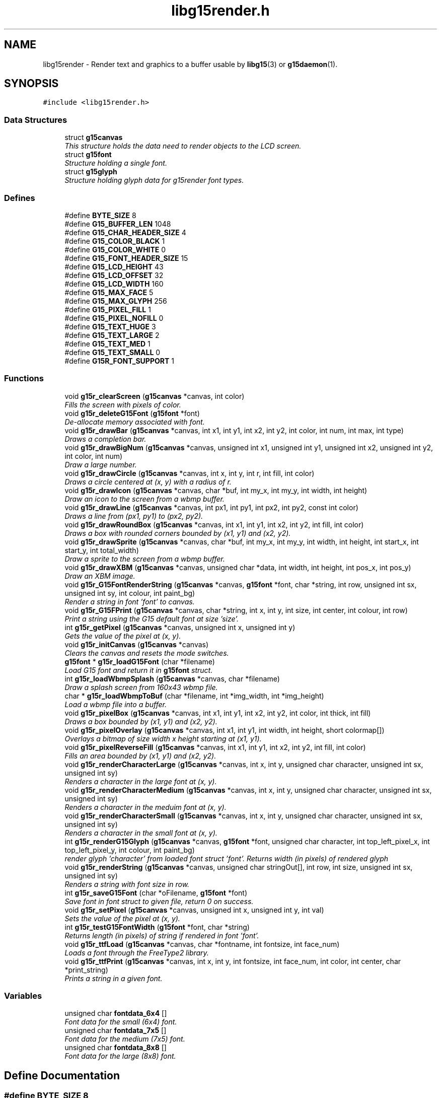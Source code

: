 .TH "libg15render.h" 3 "21 Apr 2009" "libg15render" \" -*- nroff -*-
.ad l
.nh
.SH NAME
libg15render \- Render text and graphics to a buffer usable by
.BR libg15 (3)
or
.BR g15daemon (1).
.SH SYNOPSIS
.br
.PP
\fC#include <libg15render.h>\fP
.br

.SS "Data Structures"

.in +1c
.ti -1c
.RI "struct \fBg15canvas\fP"
.br
.RI "\fIThis structure holds the data need to render objects to the LCD screen. \fP"
.ti -1c
.RI "struct \fBg15font\fP"
.br
.RI "\fIStructure holding a single font. \fP"
.ti -1c
.RI "struct \fBg15glyph\fP"
.br
.RI "\fIStructure holding glyph data for g15render font types. \fP"
.in -1c
.SS "Defines"

.in +1c
.ti -1c
.RI "#define \fBBYTE_SIZE\fP   8"
.br
.ti -1c
.RI "#define \fBG15_BUFFER_LEN\fP   1048"
.br
.ti -1c
.RI "#define \fBG15_CHAR_HEADER_SIZE\fP   4"
.br
.ti -1c
.RI "#define \fBG15_COLOR_BLACK\fP   1"
.br
.ti -1c
.RI "#define \fBG15_COLOR_WHITE\fP   0"
.br
.ti -1c
.RI "#define \fBG15_FONT_HEADER_SIZE\fP   15"
.br
.ti -1c
.RI "#define \fBG15_LCD_HEIGHT\fP   43"
.br
.ti -1c
.RI "#define \fBG15_LCD_OFFSET\fP   32"
.br
.ti -1c
.RI "#define \fBG15_LCD_WIDTH\fP   160"
.br
.ti -1c
.RI "#define \fBG15_MAX_FACE\fP   5"
.br
.ti -1c
.RI "#define \fBG15_MAX_GLYPH\fP   256"
.br
.ti -1c
.RI "#define \fBG15_PIXEL_FILL\fP   1"
.br
.ti -1c
.RI "#define \fBG15_PIXEL_NOFILL\fP   0"
.br
.ti -1c
.RI "#define \fBG15_TEXT_HUGE\fP   3"
.br
.ti -1c
.RI "#define \fBG15_TEXT_LARGE\fP   2"
.br
.ti -1c
.RI "#define \fBG15_TEXT_MED\fP   1"
.br
.ti -1c
.RI "#define \fBG15_TEXT_SMALL\fP   0"
.br
.ti -1c
.RI "#define \fBG15R_FONT_SUPPORT\fP   1"
.br
.in -1c
.SS "Functions"

.in +1c
.ti -1c
.RI "void \fBg15r_clearScreen\fP (\fBg15canvas\fP *canvas, int color)"
.br
.RI "\fIFills the screen with pixels of color. \fP"
.ti -1c
.RI "void \fBg15r_deleteG15Font\fP (\fBg15font\fP *font)"
.br
.RI "\fIDe-allocate memory associated with font. \fP"
.ti -1c
.RI "void \fBg15r_drawBar\fP (\fBg15canvas\fP *canvas, int x1, int y1, int x2, int y2, int color, int num, int max, int type)"
.br
.RI "\fIDraws a completion bar. \fP"
.ti -1c
.RI "void \fBg15r_drawBigNum\fP (\fBg15canvas\fP *canvas, unsigned int x1, unsigned int y1, unsigned int x2, unsigned int y2, int color, int num)"
.br
.RI "\fIDraw a large number. \fP"
.ti -1c
.RI "void \fBg15r_drawCircle\fP (\fBg15canvas\fP *canvas, int x, int y, int r, int fill, int color)"
.br
.RI "\fIDraws a circle centered at (x, y) with a radius of r. \fP"
.ti -1c
.RI "void \fBg15r_drawIcon\fP (\fBg15canvas\fP *canvas, char *buf, int my_x, int my_y, int width, int height)"
.br
.RI "\fIDraw an icon to the screen from a wbmp buffer. \fP"
.ti -1c
.RI "void \fBg15r_drawLine\fP (\fBg15canvas\fP *canvas, int px1, int py1, int px2, int py2, const int color)"
.br
.RI "\fIDraws a line from (px1, py1) to (px2, py2). \fP"
.ti -1c
.RI "void \fBg15r_drawRoundBox\fP (\fBg15canvas\fP *canvas, int x1, int y1, int x2, int y2, int fill, int color)"
.br
.RI "\fIDraws a box with rounded corners bounded by (x1, y1) and (x2, y2). \fP"
.ti -1c
.RI "void \fBg15r_drawSprite\fP (\fBg15canvas\fP *canvas, char *buf, int my_x, int my_y, int width, int height, int start_x, int start_y, int total_width)"
.br
.RI "\fIDraw a sprite to the screen from a wbmp buffer. \fP"
.ti -1c
.RI "void \fBg15r_drawXBM\fP (\fBg15canvas\fP *canvas, unsigned char *data, int width, int height, int pos_x, int pos_y)"
.br
.RI "\fIDraw an XBM image. \fP"
.ti -1c
.RI "void \fBg15r_G15FontRenderString\fP (\fBg15canvas\fP *canvas, \fBg15font\fP *font, char *string, int row, unsigned int sx, unsigned int sy, int colour, int paint_bg)"
.br
.RI "\fIRender a string in font 'font' to canvas. \fP"
.ti -1c
.RI "void \fBg15r_G15FPrint\fP (\fBg15canvas\fP *canvas, char *string, int x, int y, int size, int center, int colour, int row)"
.br
.RI "\fIPrint a string using the G15 default font at size 'size'. \fP"
.ti -1c
.RI "int \fBg15r_getPixel\fP (\fBg15canvas\fP *canvas, unsigned int x, unsigned int y)"
.br
.RI "\fIGets the value of the pixel at (x, y). \fP"
.ti -1c
.RI "void \fBg15r_initCanvas\fP (\fBg15canvas\fP *canvas)"
.br
.RI "\fIClears the canvas and resets the mode switches. \fP"
.ti -1c
.RI "\fBg15font\fP * \fBg15r_loadG15Font\fP (char *filename)"
.br
.RI "\fILoad G15 font and return it in \fBg15font\fP struct. \fP"
.ti -1c
.RI "int \fBg15r_loadWbmpSplash\fP (\fBg15canvas\fP *canvas, char *filename)"
.br
.RI "\fIDraw a splash screen from 160x43 wbmp file. \fP"
.ti -1c
.RI "char * \fBg15r_loadWbmpToBuf\fP (char *filename, int *img_width, int *img_height)"
.br
.RI "\fILoad a wbmp file into a buffer. \fP"
.ti -1c
.RI "void \fBg15r_pixelBox\fP (\fBg15canvas\fP *canvas, int x1, int y1, int x2, int y2, int color, int thick, int fill)"
.br
.RI "\fIDraws a box bounded by (x1, y1) and (x2, y2). \fP"
.ti -1c
.RI "void \fBg15r_pixelOverlay\fP (\fBg15canvas\fP *canvas, int x1, int y1, int width, int height, short colormap[])"
.br
.RI "\fIOverlays a bitmap of size width x height starting at (x1, y1). \fP"
.ti -1c
.RI "void \fBg15r_pixelReverseFill\fP (\fBg15canvas\fP *canvas, int x1, int y1, int x2, int y2, int fill, int color)"
.br
.RI "\fIFills an area bounded by (x1, y1) and (x2, y2). \fP"
.ti -1c
.RI "void \fBg15r_renderCharacterLarge\fP (\fBg15canvas\fP *canvas, int x, int y, unsigned char character, unsigned int sx, unsigned int sy)"
.br
.RI "\fIRenders a character in the large font at (x, y). \fP"
.ti -1c
.RI "void \fBg15r_renderCharacterMedium\fP (\fBg15canvas\fP *canvas, int x, int y, unsigned char character, unsigned int sx, unsigned int sy)"
.br
.RI "\fIRenders a character in the meduim font at (x, y). \fP"
.ti -1c
.RI "void \fBg15r_renderCharacterSmall\fP (\fBg15canvas\fP *canvas, int x, int y, unsigned char character, unsigned int sx, unsigned int sy)"
.br
.RI "\fIRenders a character in the small font at (x, y). \fP"
.ti -1c
.RI "int \fBg15r_renderG15Glyph\fP (\fBg15canvas\fP *canvas, \fBg15font\fP *font, unsigned char character, int top_left_pixel_x, int top_left_pixel_y, int colour, int paint_bg)"
.br
.RI "\fIrender glyph 'character' from loaded font struct 'font'. Returns width (in pixels) of rendered glyph \fP"
.ti -1c
.RI "void \fBg15r_renderString\fP (\fBg15canvas\fP *canvas, unsigned char stringOut[], int row, int size, unsigned int sx, unsigned int sy)"
.br
.RI "\fIRenders a string with font size in row. \fP"
.ti -1c
.RI "int \fBg15r_saveG15Font\fP (char *oFilename, \fBg15font\fP *font)"
.br
.RI "\fISave font in font struct to given file, return 0 on success. \fP"
.ti -1c
.RI "void \fBg15r_setPixel\fP (\fBg15canvas\fP *canvas, unsigned int x, unsigned int y, int val)"
.br
.RI "\fISets the value of the pixel at (x, y). \fP"
.ti -1c
.RI "int \fBg15r_testG15FontWidth\fP (\fBg15font\fP *font, char *string)"
.br
.RI "\fIReturns length (in pixels) of string if rendered in font 'font'. \fP"
.ti -1c
.RI "void \fBg15r_ttfLoad\fP (\fBg15canvas\fP *canvas, char *fontname, int fontsize, int face_num)"
.br
.RI "\fILoads a font through the FreeType2 library. \fP"
.ti -1c
.RI "void \fBg15r_ttfPrint\fP (\fBg15canvas\fP *canvas, int x, int y, int fontsize, int face_num, int color, int center, char *print_string)"
.br
.RI "\fIPrints a string in a given font. \fP"
.in -1c
.SS "Variables"

.in +1c
.ti -1c
.RI "unsigned char \fBfontdata_6x4\fP []"
.br
.RI "\fIFont data for the small (6x4) font. \fP"
.ti -1c
.RI "unsigned char \fBfontdata_7x5\fP []"
.br
.RI "\fIFont data for the medium (7x5) font. \fP"
.ti -1c
.RI "unsigned char \fBfontdata_8x8\fP []"
.br
.RI "\fIFont data for the large (8x8) font. \fP"
.in -1c
.SH "Define Documentation"
.PP 
.SS "#define BYTE_SIZE   8"
.PP
Definition at line 23 of file libg15render.h.
.PP
Referenced by g15r_drawIcon(), g15r_drawSprite(), g15r_getPixel(), g15r_loadWbmpToBuf(), and g15r_setPixel().
.SS "#define G15_BUFFER_LEN   1048"
.PP
Definition at line 24 of file libg15render.h.
.PP
Referenced by g15r_clearScreen(), g15r_initCanvas(), and g15r_loadWbmpSplash().
.SS "#define G15_CHAR_HEADER_SIZE   4"
.PP
Definition at line 38 of file libg15render.h.
.PP
Referenced by g15r_loadG15Font(), and g15r_saveG15Font().
.SS "#define G15_COLOR_BLACK   1"
.PP
Definition at line 29 of file libg15render.h.
.PP
Referenced by g15r_drawRoundBox(), g15r_drawXBM(), g15r_pixelOverlay(), g15r_renderCharacterLarge(), g15r_renderCharacterMedium(), g15r_renderCharacterSmall(), and g15r_renderString().
.SS "#define G15_COLOR_WHITE   0"
.PP
Definition at line 28 of file libg15render.h.
.PP
Referenced by g15r_drawRoundBox(), and g15r_pixelOverlay().
.SS "#define G15_FONT_HEADER_SIZE   15"
.PP
Definition at line 37 of file libg15render.h.
.PP
Referenced by g15r_loadG15Font(), and g15r_saveG15Font().
.SS "#define G15_LCD_HEIGHT   43"
.PP
Definition at line 26 of file libg15render.h.
.PP
Referenced by g15r_getPixel(), and g15r_setPixel().
.SS "#define G15_LCD_OFFSET   32"
.PP
Definition at line 25 of file libg15render.h.
.SS "#define G15_LCD_WIDTH   160"
.PP
Definition at line 27 of file libg15render.h.
.PP
Referenced by g15r_getPixel(), and g15r_setPixel().
.SS "#define G15_MAX_FACE   5"
.PP
Definition at line 36 of file libg15render.h.
.PP
Referenced by g15r_ttfLoad().
.SS "#define G15_MAX_GLYPH   256"
.PP
Definition at line 39 of file libg15render.h.
.PP
Referenced by g15r_saveG15Font().
.SS "#define G15_PIXEL_FILL   1"
.PP
Definition at line 35 of file libg15render.h.
.SS "#define G15_PIXEL_NOFILL   0"
.PP
Definition at line 34 of file libg15render.h.
.SS "#define G15_TEXT_HUGE   3"
.PP
Definition at line 33 of file libg15render.h.
.SS "#define G15_TEXT_LARGE   2"
.PP
Definition at line 32 of file libg15render.h.
.PP
Referenced by g15r_renderCharacterLarge().
.SS "#define G15_TEXT_MED   1"
.PP
Definition at line 31 of file libg15render.h.
.PP
Referenced by g15r_renderCharacterMedium().
.SS "#define G15_TEXT_SMALL   0"
.PP
Definition at line 30 of file libg15render.h.
.PP
Referenced by g15r_renderCharacterSmall().
.SS "#define G15R_FONT_SUPPORT   1"
.PP
Definition at line 21 of file libg15render.h.
.SH "Function Documentation"
.PP 
.SS "void g15r_clearScreen (\fBg15canvas\fP * canvas, int color)"
.PP
Fills the screen with pixels of color. 
.PP
Clears the screen and fills it with pixels of color
.PP
\fBParameters:\fP
.RS 4
\fIcanvas\fP A pointer to a \fBg15canvas\fP struct in which the buffer to be operated on is found. 
.br
\fIcolor\fP Screen will be filled with this color. 
.RE
.PP

.PP
Definition at line 80 of file screen.c.
.PP
References g15canvas::buffer, and G15_BUFFER_LEN.
.PP
.SS "void g15r_deleteG15Font (\fBg15font\fP * font)"
.PP
De-allocate memory associated with font. 
.PP
De-allocate memory associated with \fBg15font\fP struct, including glyph buffers 
.PP
\fBParameters:\fP
.RS 4
\fIfont\fP \fBg15font\fP structure containing glyphs. 
.RE
.PP

.PP
Definition at line 424 of file text.c.
.PP
References g15font::glyph_buffer.
.PP
.SS "void g15r_drawBar (\fBg15canvas\fP * canvas, int x1, int y1, int x2, int y2, int color, int num, int max, int type)"
.PP
Draws a completion bar. 
.PP
Given a maximum value, and a value between 0 and that maximum value, calculate and draw a bar showing that percentage.
.PP
\fBParameters:\fP
.RS 4
\fIcanvas\fP A pointer to a \fBg15canvas\fP struct in which the buffer to be operated on is found. 
.br
\fIx1\fP Defines leftmost bound of the bar. 
.br
\fIy1\fP Defines uppermost bound of the bar. 
.br
\fIx2\fP Defines rightmost bound of the bar. 
.br
\fIy2\fP Defines bottommost bound of the bar. 
.br
\fIcolor\fP The bar will be drawn this color. 
.br
\fInum\fP Number of units relative to max filled. 
.br
\fImax\fP Number of units equal to 100% filled. 
.br
\fItype\fP Type of bar. 1=solid bar, 2=solid bar with border, 3 = solid bar with I-frame. 
.RE
.PP

.PP
Definition at line 340 of file pixel.c.
.PP
References g15r_drawLine(), and g15r_pixelBox().
.PP
.SS "void g15r_drawBigNum (\fBg15canvas\fP * canvas, unsigned int x1, unsigned int y1, unsigned int x2, unsigned int y2, int color, int num)"
.PP
Draw a large number. 
.PP
Draw a large number to a canvas
.PP
\fBParameters:\fP
.RS 4
\fIcanvas\fP A pointer to a \fBg15canvas\fP struct in which the buffer to be operated on is found. 
.br
\fIx1\fP Defines leftmost bound of the number. 
.br
\fIy1\fP Defines uppermost bound of the number. 
.br
\fIx2\fP Defines rightmost bound of the number. 
.br
\fIy2\fP Defines bottommost bound of the number. 
.br
\fIcolor\fP The number will be drawn this color. 
.br
\fInum\fP The number to be drawn. 
.RE
.PP

.PP
Definition at line 548 of file pixel.c.
.PP
References g15r_pixelBox().
.PP
.SS "void g15r_drawCircle (\fBg15canvas\fP * canvas, int x, int y, int r, int fill, int color)"
.PP
Draws a circle centered at (x, y) with a radius of r. 
.PP
Draws a circle centered at (x, y) with a radius of r.
.PP
The circle will be filled if fill != 0.
.PP
\fBParameters:\fP
.RS 4
\fIcanvas\fP A pointer to a \fBg15canvas\fP struct in which the buffer to be operated on is found. 
.br
\fIx\fP Defines horizontal center of the circle. 
.br
\fIy\fP Defines vertical center of circle. 
.br
\fIr\fP Defines radius of circle. 
.br
\fIfill\fP The circle will be filled with color if fill != 0. 
.br
\fIcolor\fP Lines defining the circle will be drawn this color. 
.RE
.PP

.PP
Definition at line 206 of file pixel.c.
.PP
References g15r_drawLine(), and g15r_setPixel().
.PP
.SS "void g15r_drawIcon (\fBg15canvas\fP * canvas, char * buf, int my_x, int my_y, int width, int height)"
.PP
Draw an icon to the screen from a wbmp buffer. 
.PP
Draw an icon to a canvas
.PP
\fBParameters:\fP
.RS 4
\fIcanvas\fP A pointer to a \fBg15canvas\fP struct in which the buffer to be operated in is found. 
.br
\fIbuf\fP A pointer to the buffer holding the icon to be displayed. 
.br
\fImy_x\fP Leftmost boundary of image. 
.br
\fImy_y\fP Topmost boundary of image. 
.br
\fIwidth\fP Width of the image in buf. 
.br
\fIheight\fP Height of the image in buf. 
.RE
.PP

.PP
Definition at line 413 of file pixel.c.
.PP
References BYTE_SIZE, and g15r_setPixel().
.PP
.SS "void g15r_drawLine (\fBg15canvas\fP * canvas, int px1, int py1, int px2, int py2, const int color)"
.PP
Draws a line from (px1, py1) to (px2, py2). 
.PP
A line of color is drawn from (px1, py1) to (px2, py2).
.PP
\fBParameters:\fP
.RS 4
\fIcanvas\fP A pointer to a \fBg15canvas\fP struct in which the buffer to be operated on is found. 
.br
\fIpx1\fP X component of point 1. 
.br
\fIpy1\fP Y component of point 1. 
.br
\fIpx2\fP X component of point 2. 
.br
\fIpy2\fP Y component of point 2. 
.br
\fIcolor\fP Line will be drawn this color. 
.RE
.PP

.PP
Definition at line 102 of file pixel.c.
.PP
References g15r_setPixel(), and swap().
.PP
Referenced by g15r_drawBar(), g15r_drawCircle(), g15r_drawRoundBox(), and g15r_pixelBox().
.PP
.SS "void g15r_drawRoundBox (\fBg15canvas\fP * canvas, int x1, int y1, int x2, int y2, int fill, int color)"
.PP
Draws a box with rounded corners bounded by (x1, y1) and (x2, y2). 
.PP
Draws a rounded box around the area bounded by (x1, y1) and (x2, y2).
.PP
The box will be filled if fill != 0.
.PP
\fBParameters:\fP
.RS 4
\fIcanvas\fP A pointer to a \fBg15canvas\fP struct in which the buffer to be operated on is found. 
.br
\fIx1\fP Defines leftmost bound of the box. 
.br
\fIy1\fP Defines uppermost bound of the box. 
.br
\fIx2\fP Defines rightmost bound of the box. 
.br
\fIy2\fP Defines bottommost bound of the box. 
.br
\fIfill\fP The box will be filled with color if fill != 0. 
.br
\fIcolor\fP Lines defining the box will be drawn this color. 
.RE
.PP

.PP
Definition at line 255 of file pixel.c.
.PP
References G15_COLOR_BLACK, G15_COLOR_WHITE, g15r_drawLine(), and g15r_setPixel().
.PP
.SS "void g15r_drawSprite (\fBg15canvas\fP * canvas, char * buf, int my_x, int my_y, int width, int height, int start_x, int start_y, int total_width)"
.PP
Draw a sprite to the screen from a wbmp buffer. 
.PP
Draw a sprite to a canvas
.PP
\fBParameters:\fP
.RS 4
\fIcanvas\fP A pointer to a \fBg15canvas\fP struct in which the buffer to be operated in is found. 
.br
\fIbuf\fP A pointer to the buffer holding a set of sprites. 
.br
\fImy_x\fP Leftmost boundary of image. 
.br
\fImy_y\fP Topmost boundary of image. 
.br
\fIwidth\fP Width of the sprite. 
.br
\fIheight\fP Height of the sprite. 
.br
\fIstart_x\fP X offset for reading sprite from buf. 
.br
\fIstart_y\fP Y offset for reading sprite from buf. 
.br
\fItotal_width\fP Width of the set of sprites held in buf. 
.RE
.PP

.PP
Definition at line 445 of file pixel.c.
.PP
References BYTE_SIZE, and g15r_setPixel().
.PP
.SS "void g15r_drawXBM (\fBg15canvas\fP * canvas, unsigned char * data, int width, int height, int pos_x, int pos_y)"
.PP
Draw an XBM image. 
.PP
Draw an XBM Image to the canvas
.PP
\fBParameters:\fP
.RS 4
\fIcanvas\fP A pointer to a \fBg15canvas\fP struct in which the buffer to be operated in is found. 
.br
\fIdata\fP A pointer to the buffer holding the icon to be displayed. 
.br
\fIwidth\fP Width of the image in data. 
.br
\fIheight\fP Height of the image in data. 
.br
\fIpos_x\fP Leftmost boundary of image. 
.br
\fIpos_y\fP Topmost boundary of image. 
.RE
.PP

.PP
Definition at line 625 of file pixel.c.
.PP
References G15_COLOR_BLACK, and g15r_setPixel().
.PP
.SS "void g15r_G15FontRenderString (\fBg15canvas\fP * canvas, \fBg15font\fP * font, char * string, int row, unsigned int sx, unsigned int sy, int colour, int paint_bg)"
.PP
Render a string in font 'font' to canvas. 
.PP
Render a string in given font. 
.PP
\fBParameters:\fP
.RS 4
\fIcanvas\fP A pointer to a \fBg15canvas\fP struct in which the buffer to be operated on is found. 
.br
\fIfont\fP Loaded \fBg15font\fP structure as returned by \fBg15r_loadG15Font()\fP 
.br
\fIstring\fP Pointer to string to operate on. 
.br
\fIrow\fP vertical font-dependent row to start printing on. can usually be left at 0 
.br
\fIsx\fP horizontal top-left pixel location. 
.br
\fIsy\fP vertical top-left pixel location. 
.br
\fIcolour\fP desired colour of character when rendered. 
.br
\fIpaint_bg\fP if !0, pixels in the glyph background will also be painted, obstructing any image behind the text. 
.RE
.PP

.PP
Definition at line 512 of file text.c.
.PP
References g15font::ascender_height, and g15r_renderG15Glyph().
.PP
Referenced by g15r_G15FPrint().
.PP
.SS "void g15r_G15FPrint (\fBg15canvas\fP * canvas, char * string, int x, int y, int size, int center, int colour, int row)"
.PP
Print a string using the G15 default font at size 'size'. 
.PP
Render a string in the default font. 
.PP
\fBParameters:\fP
.RS 4
\fIcanvas\fP A pointer to a \fBg15canvas\fP struct in which the buffer to be operated on is found. 
.br
\fIstring\fP Pointer to string to operate on. 
.br
\fIx\fP horizontal top-left pixel location. 
.br
\fIy\fP vertical top-left pixel location. 
.br
\fIsize\fP if size>= 4, denotes height in pixels. if size<4, standard font sizes are used. 
.br
\fIcenter\fP Desired text justification. 0==left, 1==centered, 2==right justified. 
.br
\fIcolour\fP desired colour of character when rendered. 
.br
\fIrow\fP vertical font-dependent row to start printing on. can usually be left at 0 
.RE
.PP

.PP
Definition at line 535 of file text.c.
.PP
References g15r_G15FontRenderString(), g15r_loadG15Font(), and g15r_testG15FontWidth().
.PP
Referenced by g15r_renderCharacterLarge(), g15r_renderCharacterMedium(), g15r_renderCharacterSmall(), g15r_renderString(), and g15r_ttfPrint().
.PP
.SS "int g15r_getPixel (\fBg15canvas\fP * canvas, unsigned int x, unsigned int y)"
.PP
Gets the value of the pixel at (x, y). 
.PP
Retrieves the value of the pixel at (x, y)
.PP
\fBParameters:\fP
.RS 4
\fIcanvas\fP A pointer to a \fBg15canvas\fP struct in which the buffer to be operated on is found. 
.br
\fIx\fP X offset for pixel to be retrieved. 
.br
\fIy\fP Y offset for pixel to be retrieved. 
.RE
.PP

.PP
Definition at line 29 of file screen.c.
.PP
References g15canvas::buffer, BYTE_SIZE, G15_LCD_HEIGHT, and G15_LCD_WIDTH.
.PP
Referenced by g15r_pixelReverseFill(), and g15r_setPixel().
.PP
.SS "void g15r_initCanvas (\fBg15canvas\fP * canvas)"
.PP
Clears the canvas and resets the mode switches. 
.PP
Clears the screen and resets the mode values for a canvas
.PP
\fBParameters:\fP
.RS 4
\fIcanvas\fP A pointer to a \fBg15canvas\fP struct 
.RE
.PP

.PP
Definition at line 91 of file screen.c.
.PP
References g15canvas::buffer, g15canvas::ftLib, G15_BUFFER_LEN, g15canvas::mode_cache, g15canvas::mode_reverse, and g15canvas::mode_xor.
.PP
.SS "\fBg15font\fP* g15r_loadG15Font (char * filename)"
.PP
Load G15 font and return it in \fBg15font\fP struct. 
.PP
Load a g15 font from file. 
.PP
\fBParameters:\fP
.RS 4
\fIfilename\fP string containing full name and location of font to load. 
.RE
.PP
\fBReturns:\fP
.RS 4
pointer to completed \fBg15font\fP structure. 
.RE
.PP

.PP
Definition at line 286 of file text.c.
.PP
References g15font::ascender_height, g15glyph::buffer, g15font::default_gap, g15font::font_height, G15_CHAR_HEADER_SIZE, G15_FONT_HEADER_SIZE, g15glyph::gap, g15font::glyph, g15font::lineheight, g15font::numchars, and g15glyph::width.
.PP
Referenced by g15r_G15FPrint().
.PP
.SS "int g15r_loadWbmpSplash (\fBg15canvas\fP * canvas, char * filename)"
.PP
Draw a splash screen from 160x43 wbmp file. 
.PP
wbmp splash screen loader - assumes image is 160x43
.PP
\fBParameters:\fP
.RS 4
\fIcanvas\fP A pointer to a \fBg15canvas\fP struct in which the buffer to be operated on is found. 
.br
\fIfilename\fP A string holding the path to the wbmp to be displayed. 
.RE
.PP

.PP
Definition at line 389 of file pixel.c.
.PP
References g15canvas::buffer, G15_BUFFER_LEN, and g15r_loadWbmpToBuf().
.PP
.SS "char* g15r_loadWbmpToBuf (char * filename, int * img_width, int * img_height)"
.PP
Load a wbmp file into a buffer. 
.PP
basic wbmp loader - loads a wbmp image into a buffer.
.PP
\fBParameters:\fP
.RS 4
\fIfilename\fP A string holding the path to the wbmp to be loaded. 
.br
\fIimg_width\fP A pointer to an int that will hold the image width on return. 
.br
\fIimg_height\fP A pointer to an int that will hold the image height on return. 
.RE
.PP

.PP
Definition at line 471 of file pixel.c.
.PP
References BYTE_SIZE.
.PP
Referenced by g15r_loadWbmpSplash().
.PP
.SS "void g15r_pixelBox (\fBg15canvas\fP * canvas, int x1, int y1, int x2, int y2, int color, int thick, int fill)"
.PP
Draws a box bounded by (x1, y1) and (x2, y2). 
.PP
Draws a box around the area bounded by (x1, y1) and (x2, y2).
.PP
The box will be filled if fill != 0 and the sides will be thick pixels wide.
.PP
\fBParameters:\fP
.RS 4
\fIcanvas\fP A pointer to a \fBg15canvas\fP struct in which the buffer to be operated on is found. 
.br
\fIx1\fP Defines leftmost bound of the box. 
.br
\fIy1\fP Defines uppermost bound of the box. 
.br
\fIx2\fP Defines rightmost bound of the box. 
.br
\fIy2\fP Defines bottommost bound of the box. 
.br
\fIcolor\fP Lines defining the box will be drawn this color. 
.br
\fIthick\fP Lines defining the box will be this many pixels thick. 
.br
\fIfill\fP The box will be filled with color if fill != 0. 
.RE
.PP

.PP
Definition at line 166 of file pixel.c.
.PP
References g15r_drawLine(), and g15r_setPixel().
.PP
Referenced by g15r_drawBar(), and g15r_drawBigNum().
.PP
.SS "void g15r_pixelOverlay (\fBg15canvas\fP * canvas, int x1, int y1, int width, int height, short colormap[])"
.PP
Overlays a bitmap of size width x height starting at (x1, y1). 
.PP
A 1-bit bitmap defined in colormap[] is drawn to the canvas with an upper left corner at (x1, y1) and a lower right corner at (x1+width, y1+height).
.PP
\fBParameters:\fP
.RS 4
\fIcanvas\fP A pointer to a \fBg15canvas\fP struct in which the buffer to be operated on is found. 
.br
\fIx1\fP Defines the leftmost bound of the area to be drawn. 
.br
\fIy1\fP Defines the uppermost bound of the area to be drawn. 
.br
\fIwidth\fP Defines the width of the bitmap to be drawn. 
.br
\fIheight\fP Defines the height of the bitmap to be drawn. 
.br
\fIcolormap\fP An array containing width*height entries of value 0 for pixel off or != 0 for pixel on. 
.RE
.PP

.PP
Definition at line 77 of file pixel.c.
.PP
References G15_COLOR_BLACK, G15_COLOR_WHITE, and g15r_setPixel().
.PP
.SS "void g15r_pixelReverseFill (\fBg15canvas\fP * canvas, int x1, int y1, int x2, int y2, int fill, int color)"
.PP
Fills an area bounded by (x1, y1) and (x2, y2). 
.PP
The area with an upper left corner at (x1, y1) and lower right corner at (x2, y2) will be filled with color if fill>0 or the current contents of the area will be reversed if fill==0.
.PP
\fBParameters:\fP
.RS 4
\fIcanvas\fP A pointer to a \fBg15canvas\fP struct in which the buffer to be operated on is found. 
.br
\fIx1\fP Defines leftmost bound of area to be filled. 
.br
\fIy1\fP Defines uppermost bound of area to be filled. 
.br
\fIx2\fP Defines rightmost bound of area to be filled. 
.br
\fIy2\fP Defines bottommost bound of area to be filled. 
.br
\fIfill\fP Area will be filled with color if fill != 0, else contents of area will have color values reversed. 
.br
\fIcolor\fP If fill != 0, then area will be filled if color == 1 and emptied if color == 0. 
.RE
.PP

.PP
Definition at line 48 of file pixel.c.
.PP
References g15r_getPixel(), and g15r_setPixel().
.PP
.SS "void g15r_renderCharacterLarge (\fBg15canvas\fP * canvas, int col, int row, unsigned char character, unsigned int sx, unsigned int sy)"
.PP
Renders a character in the large font at (x, y). 
.PP
Render a character in std large font 
.PP
\fBParameters:\fP
.RS 4
\fIcanvas\fP A pointer to a \fBg15canvas\fP struct in which the buffer to be operated on is found. 
.br
\fIcol\fP size-dependent column to start rendering. 
.br
\fIrow\fP size-dependent row to start rendering. 
.br
\fIcharacter\fP ascii character to render. 
.br
\fIsx\fP horizontal top-left pixel location. 
.br
\fIsy\fP vertical top-left pixel location. 
.RE
.PP

.PP
Definition at line 33 of file text.c.
.PP
References G15_COLOR_BLACK, G15_TEXT_LARGE, and g15r_G15FPrint().
.PP
.SS "void g15r_renderCharacterMedium (\fBg15canvas\fP * canvas, int col, int row, unsigned char character, unsigned int sx, unsigned int sy)"
.PP
Renders a character in the meduim font at (x, y). 
.PP
Render a character in std medium font. 
.PP
\fBParameters:\fP
.RS 4
\fIcanvas\fP A pointer to a \fBg15canvas\fP struct in which the buffer to be operated on is found. 
.br
\fIcol\fP size-dependent column to start rendering. 
.br
\fIrow\fP size-dependent row to start rendering. 
.br
\fIcharacter\fP ascii character to render. 
.br
\fIsx\fP horizontal top-left pixel location. 
.br
\fIsy\fP vertical top-left pixel location. 
.RE
.PP

.PP
Definition at line 52 of file text.c.
.PP
References G15_COLOR_BLACK, G15_TEXT_MED, and g15r_G15FPrint().
.PP
.SS "void g15r_renderCharacterSmall (\fBg15canvas\fP * canvas, int col, int row, unsigned char character, unsigned int sx, unsigned int sy)"
.PP
Renders a character in the small font at (x, y). 
.PP
Render a character in std small font. 
.PP
\fBParameters:\fP
.RS 4
\fIcanvas\fP A pointer to a \fBg15canvas\fP struct in which the buffer to be operated on is found. 
.br
\fIcol\fP size-dependent column to start rendering. 
.br
\fIrow\fP size-dependent row to start rendering. 
.br
\fIcharacter\fP ascii character to render. 
.br
\fIsx\fP horizontal top-left pixel location. 
.br
\fIsy\fP vertical top-left pixel location. 
.RE
.PP

.PP
Definition at line 72 of file text.c.
.PP
References G15_COLOR_BLACK, G15_TEXT_SMALL, and g15r_G15FPrint().
.PP
.SS "int g15r_renderG15Glyph (\fBg15canvas\fP * canvas, \fBg15font\fP * font, unsigned char character, int top_left_pixel_x, int top_left_pixel_y, int colour, int paint_bg)"
.PP
render glyph 'character' from loaded font struct 'font'. Returns width (in pixels) of rendered glyph 
.PP
Render a character in given font. 
.PP
\fBParameters:\fP
.RS 4
\fIcanvas\fP A pointer to a \fBg15canvas\fP struct in which the buffer to be operated on is found. 
.br
\fIfont\fP Loaded \fBg15font\fP structure as returned by \fBg15r_loadG15Font()\fP 
.br
\fIcharacter\fP ascii character to render. 
.br
\fItop_left_pixel_x\fP horizontal top-left pixel location. 
.br
\fItop_left_pixel_y\fP vertical top-left pixel location. 
.br
\fIcolour\fP desired colour of character when rendered. 
.br
\fIpaint_bg\fP should the background of the character cell be painted? 
.RE
.PP

.PP
Definition at line 461 of file text.c.
.PP
References g15font::ascender_height, g15glyph::buffer, g15font::default_gap, g15font::font_height, g15r_setPixel(), g15font::glyph, and g15glyph::width.
.PP
Referenced by g15r_G15FontRenderString().
.PP
.SS "void g15r_renderString (\fBg15canvas\fP * canvas, unsigned char stringOut[], int row, int size, unsigned int sx, unsigned int sy)"
.PP
Renders a string with font size in row. 
.PP
Render a string in the designated size 
.PP
\fBParameters:\fP
.RS 4
\fIcanvas\fP A pointer to a \fBg15canvas\fP struct in which the buffer to be operated on is found. 
.br
\fIstringOut\fP An unsigned char pointer to the string which is to be printed. 
.br
\fIrow\fP size-dependent row to start rendering. 
.br
\fIsize\fP size of printed string. May be 0-3 for standard sizes, or 5-39 in pixel height. 
.br
\fIsx\fP horizontal top-left pixel location. 
.br
\fIsy\fP vertical top-left pixel location. 
.RE
.PP

.PP
Definition at line 93 of file text.c.
.PP
References G15_COLOR_BLACK, and g15r_G15FPrint().
.PP
.SS "int g15r_saveG15Font (char * oFilename, \fBg15font\fP * font)"
.PP
Save font in font struct to given file, return 0 on success. 
.PP
Save \fBg15font\fP struct to given file. 
.PP
\fBParameters:\fP
.RS 4
\fIoFilename\fP string containing full name and location of font to save. 
.br
\fIfont\fP \fBg15font\fP structure containing glyphs. Glyphs to be saved should have the corresponding active[glyph] set. 
.RE
.PP
\fBReturns:\fP
.RS 4
0 on success, -1 on failure. 
.RE
.PP

.PP
Definition at line 361 of file text.c.
.PP
References g15font::active, g15font::ascender_height, g15glyph::buffer, g15font::default_gap, g15font::font_height, G15_CHAR_HEADER_SIZE, G15_FONT_HEADER_SIZE, G15_MAX_GLYPH, g15font::glyph, g15font::lineheight, g15font::numchars, and g15glyph::width.
.PP
.SS "void g15r_setPixel (\fBg15canvas\fP * canvas, unsigned int x, unsigned int y, int val)"
.PP
Sets the value of the pixel at (x, y). 
.PP
Sets the value of the pixel at (x, y)
.PP
\fBParameters:\fP
.RS 4
\fIcanvas\fP A pointer to a \fBg15canvas\fP struct in which the buffer to be operated on is found. 
.br
\fIx\fP X offset for pixel to be set. 
.br
\fIy\fP Y offset for pixel to be set. 
.br
\fIval\fP Value to which pixel should be set. 
.RE
.PP

.PP
Definition at line 50 of file screen.c.
.PP
References g15canvas::buffer, BYTE_SIZE, G15_LCD_HEIGHT, G15_LCD_WIDTH, g15r_getPixel(), g15canvas::mode_reverse, and g15canvas::mode_xor.
.PP
Referenced by draw_ttf_char(), g15r_drawCircle(), g15r_drawIcon(), g15r_drawLine(), g15r_drawRoundBox(), g15r_drawSprite(), g15r_drawXBM(), g15r_pixelBox(), g15r_pixelOverlay(), g15r_pixelReverseFill(), and g15r_renderG15Glyph().
.PP
.SS "int g15r_testG15FontWidth (\fBg15font\fP * font, char * string)"
.PP
Returns length (in pixels) of string if rendered in font 'font'. 
.PP
Calculate width (in pixels) of given string if rendered in font 'font'. 
.PP
\fBParameters:\fP
.RS 4
\fIfont\fP Loaded \fBg15font\fP structure as returned by \fBg15r_loadG15Font()\fP 
.br
\fIstring\fP Pointer to string for width calculations. 
.RE
.PP
\fBReturns:\fP
.RS 4
total width in pixels of given string. 
.RE
.PP

.PP
Definition at line 439 of file text.c.
.PP
References g15font::default_gap, g15glyph::gap, g15font::glyph, and g15glyph::width.
.PP
Referenced by g15r_G15FPrint().
.PP
.SS "void g15r_ttfLoad (\fBg15canvas\fP * canvas, char * fontname, int fontsize, int face_num)"
.PP
Loads a font through the FreeType2 library. 
.PP
Load a font for use with FreeType2 font support
.PP
\fBParameters:\fP
.RS 4
\fIcanvas\fP A pointer to a \fBg15canvas\fP struct in which the buffer to be operated on is found. 
.br
\fIfontname\fP Absolute pathname to font file to be loaded. 
.br
\fIfontsize\fP Size in points for font to be loaded. 
.br
\fIface_num\fP Slot into which font face will be loaded. 
.RE
.PP

.PP
Definition at line 109 of file text.c.
.PP
References g15canvas::ftLib, G15_MAX_FACE, g15canvas::ttf_face, and g15canvas::ttf_fontsize.
.PP
.SS "void g15r_ttfPrint (\fBg15canvas\fP * canvas, int x, int y, int fontsize, int face_num, int color, int center, char * print_string)"
.PP
Prints a string in a given font. 
.PP
Render a string with a FreeType2 font
.PP
\fBParameters:\fP
.RS 4
\fIcanvas\fP A pointer to a \fBg15canvas\fP struct in which the buffer to be operated on is found. 
.br
\fIx\fP initial x position for string. 
.br
\fIy\fP initial y position for string. 
.br
\fIfontsize\fP Size of string in points. 
.br
\fIface_num\fP Font to be used is loaded in this slot. 
.br
\fIcolor\fP Text will be drawn this color. 
.br
\fIcenter\fP Text will be centered if center == 1 and right justified if center == 2. 
.br
\fIprint_string\fP Pointer to the string to be printed. 
.RE
.PP

.PP
Definition at line 247 of file text.c.
.PP
References calc_ttf_centering(), calc_ttf_right_justify(), calc_ttf_true_ypos(), draw_ttf_str(), g15r_G15FPrint(), g15canvas::ttf_face, and g15canvas::ttf_fontsize.
.PP
.SH "Variable Documentation"
.PP 
.SS "unsigned char \fBfontdata_6x4\fP[]"
.PP
Font data for the small (6x4) font. 
.PP
.SS "unsigned char \fBfontdata_7x5\fP[]"
.PP
Font data for the medium (7x5) font. 
.PP
.SS "unsigned char \fBfontdata_8x8\fP[]"
.PP
Font data for the large (8x8) font. 
.PP
.SH "Author"
.PP 
Anthony J. Mirabella <mirabeaj@gmail.com>
.PP 
Generated automatically by Doxygen for libg15render from the source code.
